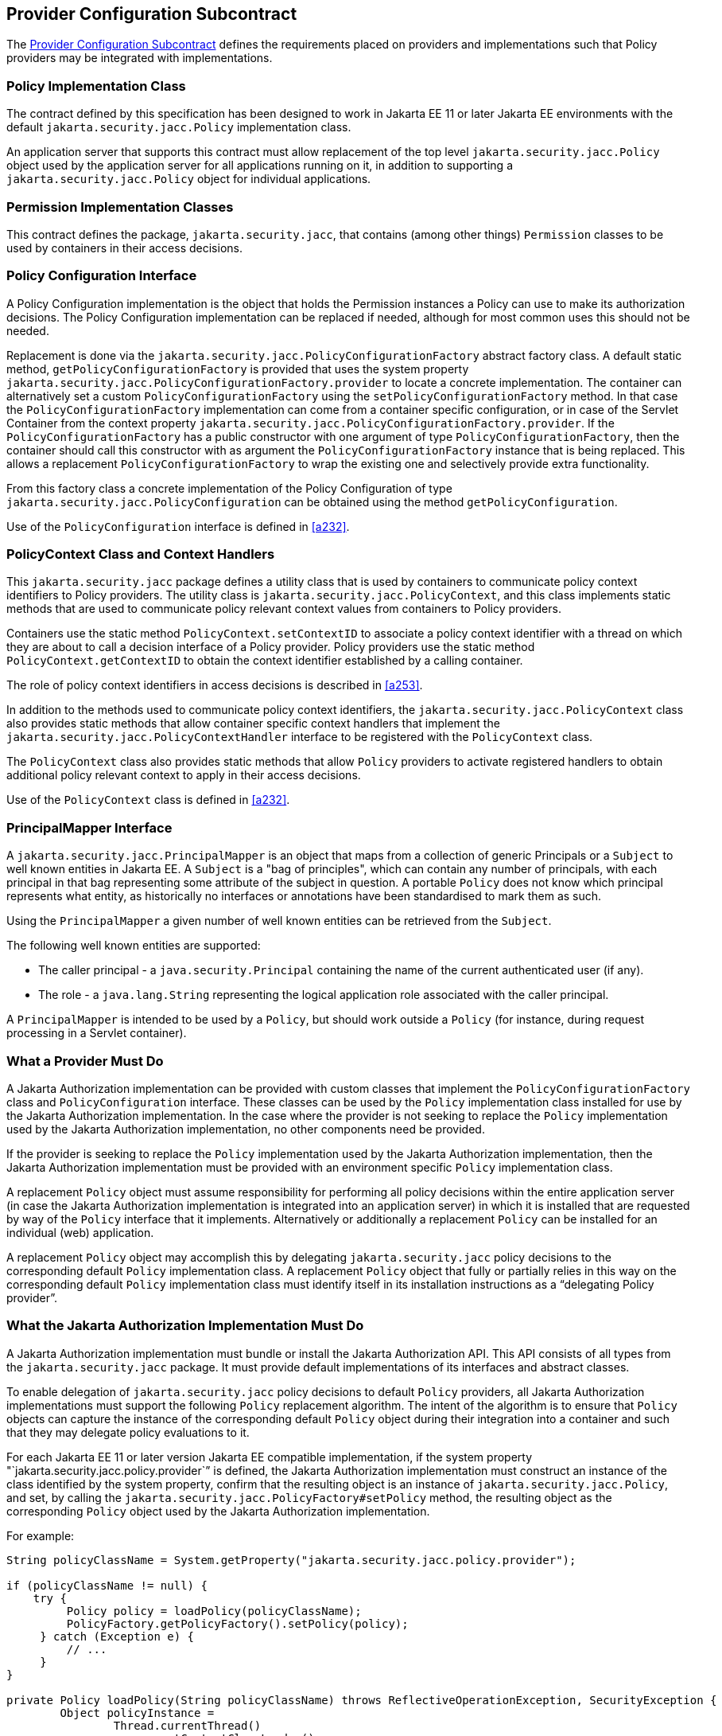[[a173]]
== Provider Configuration Subcontract

The <<a173>> defines the requirements placed on providers and implementations such that Policy providers may 
be integrated with implementations.

[[a175]]
=== Policy Implementation Class

The contract defined by this specification has been designed to work in Jakarta EE 11 or later 
Jakarta EE environments with the default `jakarta.security.jacc.Policy` implementation class.

An application server that supports this contract must allow replacement of the top level 
`jakarta.security.jacc.Policy` object used by the application server for all applications running on it,
in addition to supporting a `jakarta.security.jacc.Policy` object for individual applications.

=== Permission Implementation Classes

This contract defines the package, `jakarta.security.jacc`, that contains (among other things) `Permission`
classes to be used by containers in their access decisions.

=== Policy Configuration Interface

A Policy Configuration implementation is the object that holds the Permission instances a Policy can use
to make its authorization decisions. The Policy Configuration implementation can be replaced if needed, 
although for most common uses this should not be needed. 

Replacement is done via the `jakarta.security.jacc.PolicyConfigurationFactory` abstract factory class. A 
default static method, `getPolicyConfigurationFactory` is provided that uses the system property 
`jakarta.security.jacc.PolicyConfigurationFactory.provider` to locate a concrete implementation. The 
container can alternatively set a custom `PolicyConfigurationFactory` using the 
`setPolicyConfigurationFactory` method. In that case the `PolicyConfigurationFactory` implementation
can come from a container specific configuration, or in case of the Servlet Container
from the context property `jakarta.security.jacc.PolicyConfigurationFactory.provider`. If the 
`PolicyConfigurationFactory` has a public constructor with one argument of type `PolicyConfigurationFactory`,
then the container should call this constructor with as argument the `PolicyConfigurationFactory` instance
that is being replaced. This allows a replacement `PolicyConfigurationFactory` to wrap the existing one
and selectively provide extra functionality.

From this factory class a concrete implementation of the Policy Configuration of type 
`jakarta.security.jacc.PolicyConfiguration` can be obtained using the method `getPolicyConfiguration`.

Use of the `PolicyConfiguration` interface is defined in <<a232>>.

[[a184]]
=== PolicyContext Class and Context Handlers

This `jakarta.security.jacc` package defines a utility class that is used by containers to communicate policy context
identifiers to Policy providers. The utility class is `jakarta.security.jacc.PolicyContext`, and this class implements 
static methods that are used to communicate policy relevant context values from containers to Policy providers. 

Containers use the static method `PolicyContext.setContextID` to associate a policy context identifier with a thread 
on which they are about to call a decision interface of a Policy provider. Policy providers use the static method
`PolicyContext.getContextID` to obtain the context identifier established by a calling container. 

The role of policy context identifiers in access decisions is described in <<a253>>.

In addition to the methods used to communicate policy context identifiers, the `jakarta.security.jacc.PolicyContext` 
class also provides static methods that allow container specific context handlers that implement the
`jakarta.security.jacc.PolicyContextHandler` interface to be registered with the `PolicyContext` class. 

The `PolicyContext` class also provides static methods that allow `Policy` providers to activate registered
handlers to obtain additional policy relevant context to apply in their access decisions.

Use of the `PolicyContext` class is defined in <<a232>>.

=== PrincipalMapper Interface

A `jakarta.security.jacc.PrincipalMapper` is an object that maps from a collection of generic Principals
or a `Subject` to well known entities in Jakarta EE. A `Subject` is a "bag of principles", which can contain any number
of principals, with each principal in that bag representing some attribute of the subject in question. A portable 
`Policy` does not know which principal represents what entity, as historically no interfaces or annotations have been
standardised to mark them as such.

Using the `PrincipalMapper` a given number of well known entities can be retrieved from the `Subject`.

The following well known entities are supported:

- The caller principal -  a `java.security.Principal` containing the name of the current authenticated user (if any).
- The role - a `java.lang.String` representing the logical application role associated with the caller principal.

A `PrincipalMapper` is intended to be used by a `Policy`, but should work outside a `Policy` (for instance, during 
request processing in a Servlet container).


=== What a Provider Must Do

A Jakarta Authorization implementation can be provided with custom classes that implement the 
`PolicyConfigurationFactory` class and `PolicyConfiguration` interface. These classes can be used by the `Policy`
implementation class installed for use by the Jakarta Authorization implementation.
In the case where the provider is not seeking to replace the `Policy` implementation used by the Jakarta 
Authorization implementation, no other components need be provided.

If the provider is seeking to replace the `Policy` implementation used by the Jakarta Authorization implementation, 
then the Jakarta Authorization implementation must be provided with an environment specific `Policy` implementation
class.

A replacement `Policy` object must assume responsibility for performing all policy decisions within the entire
application server (in case the Jakarta Authorization implementation is integrated into an application server) 
in which it is installed that are requested by way of the `Policy` interface that it implements. Alternatively or 
additionally a replacement `Policy` can be installed for an individual (web) application.

A replacement `Policy` object may accomplish this by delegating `jakarta.security.jacc` policy decisions to the
corresponding default `Policy` implementation class. A replacement `Policy` object that fully or partially relies 
in this way on the corresponding default `Policy` implementation class must identify itself in its installation
instructions as a “delegating Policy provider”.


[[a196]]
=== What the Jakarta Authorization Implementation Must Do

A Jakarta Authorization implementation must bundle or install the Jakarta Authorization API. This
API consists of all types from the `jakarta.security.jacc` package. It must provide default implementations
of its interfaces and abstract classes.

To enable delegation of `jakarta.security.jacc` policy decisions to default `Policy`
providers, all Jakarta Authorization implementations must support the following `Policy`
replacement algorithm. The intent of the algorithm is to ensure that `Policy` objects can capture 
the instance of the corresponding default `Policy` object during their integration into a container 
and such that they may delegate policy evaluations to it.

For each Jakarta EE 11 or later version Jakarta EE compatible implementation, if the system property
"`jakarta.security.jacc.policy.provider`” is defined, the Jakarta Authorization implementation must construct 
an instance of the class identified by the system property, confirm that the resulting object is an instance 
of `jakarta.security.jacc.Policy`, and set, by calling the `jakarta.security.jacc.PolicyFactory#setPolicy` method, 
the resulting object as the corresponding `Policy` object used by the Jakarta Authorization implementation. 

For example:


[source,java]
----
String policyClassName = System.getProperty("jakarta.security.jacc.policy.provider");

if (policyClassName != null) {
    try {
         Policy policy = loadPolicy(policyClassName);
         PolicyFactory.getPolicyFactory().setPolicy(policy);
     } catch (Exception e) {
         // ...
     }
}

private Policy loadPolicy(String policyClassName) throws ReflectiveOperationException, SecurityException {
        Object policyInstance =
                Thread.currentThread()
                      .getContextClassLoader()
                      .loadClass(policyClassName)
                      .getDeclaredConstructor()
                      .newInstance();

        if (!(policyInstance instanceof Policy)) {
            throw new RuntimeException("..."));
        }

        return (Policy) policyInstance;
    }
----

Even when a Jakarta Authorization implementation has used the system property defined in this section to replace a 
`Policy` object used by the Jakarta Authorization implementation, the Jakarta Authorization implementation MUST be
prepared for an individual web application to replace the `Policy` object once again.

For example:

[source,java]
----
@WebListener
public class PolicyRegistrationListener implements ServletContextListener {

    @Override
    public void contextInitialized(ServletContextEvent sce) {
        PolicyFactory policyFactory = PolicyFactory.getPolicyFactory();
        policyFactory.setPolicy(new TestPolicy(policyFactory.getPolicy()));
    }
}
----

The Jakarta Authorization implementation MAY forbid setting the `Policy` by an application after that application
has been taken into service (starting to process requests). 

The requirements of this section have been designed to ensure that Jakarta Authorization implementations support 
`Policy` replacement and to facilitate delegation to a default `Policy` provider. These requirements should not be 
interpreted as placing any restrictions on the delegation patterns that may be implemented by replacement `Policy`
modules.


